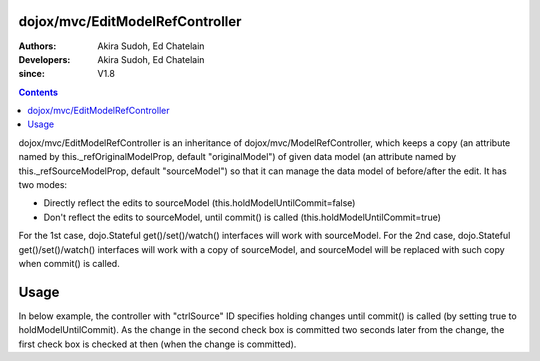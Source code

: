 .. _dojox/mvc/EditModelRefController:

================================
dojox/mvc/EditModelRefController
================================

:Authors: Akira Sudoh, Ed Chatelain
:Developers: Akira Sudoh, Ed Chatelain
:since: V1.8

.. contents ::
  :depth: 2

dojox/mvc/EditModelRefController is an inheritance of dojox/mvc/ModelRefController, which keeps a copy (an attribute named by this._refOriginalModelProp, default "originalModel") of given data model (an attribute named by this._refSourceModelProp, default "sourceModel") so that it can manage the data model of before/after the edit.
It has two modes:

* Directly reflect the edits to sourceModel (this.holdModelUntilCommit=false)
* Don't reflect the edits to sourceModel, until commit() is called (this.holdModelUntilCommit=true)

For the 1st case, dojo.Stateful get()/set()/watch() interfaces will work with sourceModel.
For the 2nd case, dojo.Stateful get()/set()/watch() interfaces will work with a copy of sourceModel, and sourceModel will be replaced with such copy when commit() is called.

=====
Usage
=====

In below example, the controller with "ctrlSource" ID specifies holding changes until commit() is called (by setting true to holdModelUntilCommit). As the change in the second check box is committed two seconds later from the change, the first check box is checked at then (when the change is committed).

.. html ::

  <html>
      <head>
          <script src="/path/to/dojo-toolkit/dojo/dojo.js" type="text/javascript" data-dojo-config="parseOnLoad: 0"></script>
          <script type="text/javascript">
              require([
                  "dojo/dom", "dojo/parser", "dojo/Stateful", "dijit/registry",
                  "dijit/form/CheckBox", "dojox/mvc/ModelRefController", "dojox/mvc/EditModelRefController", "dojo/domReady!"
              ], function(ddom, parser, Stateful, registry){
                  model = new Stateful({value: false});
                  setTimeout(function(){
                      ddom.byId("checkEdit").click();
                      setTimeout(function(){
                          registry.byId("ctrlEdit").commit();
                      }, 2000);
                  }, 2000);
                  parser.parse();
              });
          </script>
      </head>
      <body>
          <script type="dojo/require">at: "dojox/mvc/at"</script>
          <span id="ctrlSource" data-dojo-type="dojox/mvc/ModelRefController" data-dojo-props="model: model"></span>
          <span id="ctrlEdit" data-dojo-type="dojox/mvc/EditModelRefController"
           data-dojo-props="sourceModel: at('widget:ctrlSource', 'model'), holdModelUntilCommit: true"></span>
          Source:
          <input id="checkSource" type="checkbox" data-dojo-type="dijit/form/CheckBox"
           data-dojo-props="checked: at('widget:ctrlSource', 'value')">
          Edit:
          <input id="checkEdit" type="checkbox" data-dojo-type="dijit/form/CheckBox"
           data-dojo-props="checked: at('widget:ctrlEdit', 'value')">
      </body>
  </html>
